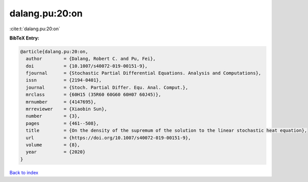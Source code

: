 dalang.pu:20:on
===============

:cite:t:`dalang.pu:20:on`

**BibTeX Entry:**

.. code-block:: bibtex

   @article{dalang.pu:20:on,
     author        = {Dalang, Robert C. and Pu, Fei},
     doi           = {10.1007/s40072-019-00151-9},
     fjournal      = {Stochastic Partial Differential Equations. Analysis and Computations},
     issn          = {2194-0401},
     journal       = {Stoch. Partial Differ. Equ. Anal. Comput.},
     mrclass       = {60H15 (35R60 60G60 60H07 60J45)},
     mrnumber      = {4147695},
     mrreviewer    = {Xiaobin Sun},
     number        = {3},
     pages         = {461--508},
     title         = {On the density of the supremum of the solution to the linear stochastic heat equation},
     url           = {https://doi.org/10.1007/s40072-019-00151-9},
     volume        = {8},
     year          = {2020}
   }

`Back to index <../By-Cite-Keys.html>`_
